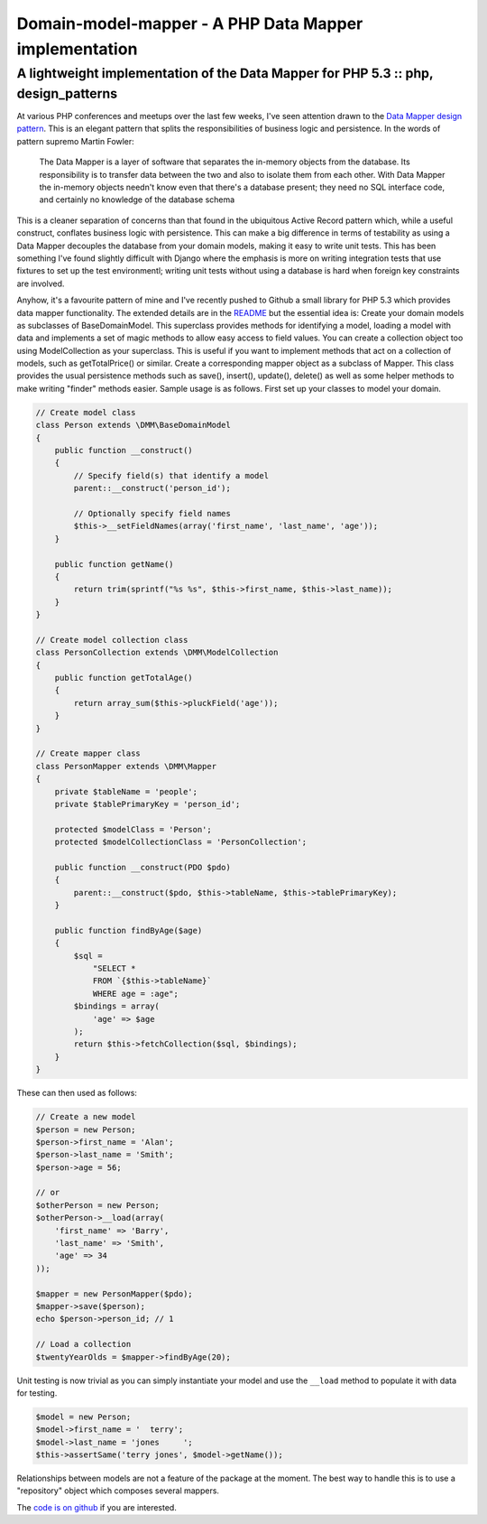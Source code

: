 ======================================================
Domain-model-mapper - A PHP Data Mapper implementation
======================================================
-----------------------------------------------------------------------------------
A lightweight implementation of the Data Mapper for PHP 5.3 :: php, design_patterns
-----------------------------------------------------------------------------------

At various PHP conferences and meetups over the last few weeks, I've seen
attention drawn to the `Data Mapper design pattern`_. This is an elegant pattern
that splits the responsibilities of business logic and persistence. In the
words of pattern supremo Martin Fowler:

.. _`Data Mapper design pattern`: http://martinfowler.com/eaaCatalog/dataMapper.html

    The Data Mapper is a layer of software that separates the in-memory objects
    from the database. Its responsibility is to transfer data between the two and
    also to isolate them from each other. With Data Mapper the in-memory objects
    needn't know even that there's a database present; they need no SQL interface
    code, and certainly no knowledge of the database schema 

This is a cleaner separation of concerns than that found in the ubiquitous
Active Record pattern which, while a useful construct, conflates business logic
with persistence. This can make a big difference in terms of testability as
using a Data Mapper decouples the database from your domain models, making it
easy to write unit tests. This has been something I've found slightly difficult
with Django where the emphasis is more on writing integration tests that use
fixtures to set up the test environmentl; writing unit tests without using a
database is hard when foreign key constraints are involved.

Anyhow, it's a favourite pattern of mine and I've recently pushed to Github a
small library for PHP 5.3 which provides data mapper functionality. The
extended details are in the `README`_ but the essential idea is: Create your
domain models as subclasses of BaseDomainModel. This superclass provides
methods for identifying a model, loading a model with data and implements a set
of magic methods to allow easy access to field values. You can create a
collection object too using ModelCollection as your superclass. This is useful
if you want to implement methods that act on a collection of models, such as
getTotalPrice() or similar. Create a corresponding mapper object as a subclass
of Mapper. This class provides the usual persistence methods such as save(),
insert(), update(), delete() as well as some helper methods to make writing
"finder" methods easier. Sample usage is as follows. First set up your classes
to model your domain.

.. _`README`: https://github.com/codeinthehole/domain-model-mapper

.. sourcecode:: php

    // Create model class
    class Person extends \DMM\BaseDomainModel
    {
        public function __construct()
        {
            // Specify field(s) that identify a model
            parent::__construct('person_id');

            // Optionally specify field names
            $this->__setFieldNames(array('first_name', 'last_name', 'age'));
        }

        public function getName()
        {
            return trim(sprintf("%s %s", $this->first_name, $this->last_name));
        }
    }

    // Create model collection class
    class PersonCollection extends \DMM\ModelCollection
    {
        public function getTotalAge()
        {
            return array_sum($this->pluckField('age'));
        }
    }

    // Create mapper class
    class PersonMapper extends \DMM\Mapper
    {
        private $tableName = 'people';
        private $tablePrimaryKey = 'person_id';

        protected $modelClass = 'Person';
        protected $modelCollectionClass = 'PersonCollection';

        public function __construct(PDO $pdo)
        {
            parent::__construct($pdo, $this->tableName, $this->tablePrimaryKey);
        }

        public function findByAge($age)
        {
            $sql =
                "SELECT * 
                FROM `{$this->tableName}`
                WHERE age = :age";
            $bindings = array(
                'age' => $age
            );
            return $this->fetchCollection($sql, $bindings);
        }
    }

These can then used as follows:

.. sourcecode:: php

    // Create a new model
    $person = new Person;
    $person->first_name = 'Alan';
    $person->last_name = 'Smith';
    $person->age = 56;

    // or
    $otherPerson = new Person;
    $otherPerson->__load(array(
        'first_name' => 'Barry',
        'last_name' => 'Smith',
        'age' => 34
    ));

    $mapper = new PersonMapper($pdo);
    $mapper->save($person);
    echo $person->person_id; // 1

    // Load a collection
    $twentyYearOlds = $mapper->findByAge(20);

Unit testing is now trivial as you can simply instantiate your model and use
the ``__load`` method to populate it with data for testing.

.. sourcecode:: php

    $model = new Person;
    $model->first_name = '  terry';
    $model->last_name = 'jones     ';
    $this->assertSame('terry jones', $model->getName());

Relationships between models are not a feature of the package at the moment.
The best way to handle this is to use a "repository" object which composes
several mappers.

The `code is on github`_ if you are interested.

.. _`code is on github`: https://github.com/codeinthehole/domain-model-mapper
